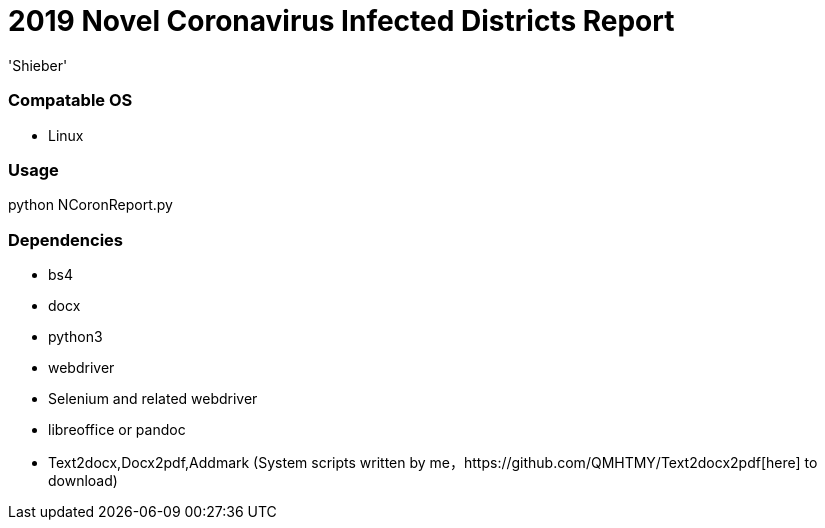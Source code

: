# 2019 Novel Coronavirus Infected Districts Report
:experimental:
:author: 'Shieber'
:date: '2020.01.26'

### Compatable OS
- Linux

### Usage
python NCoronReport.py

### Dependencies 
- bs4
- docx
- python3
- webdriver
- Selenium and related webdriver
- libreoffice or pandoc
- Text2docx,Docx2pdf,Addmark (System scripts written by   me，https://github.com/QMHTMY/Text2docx2pdf[here] to download)
